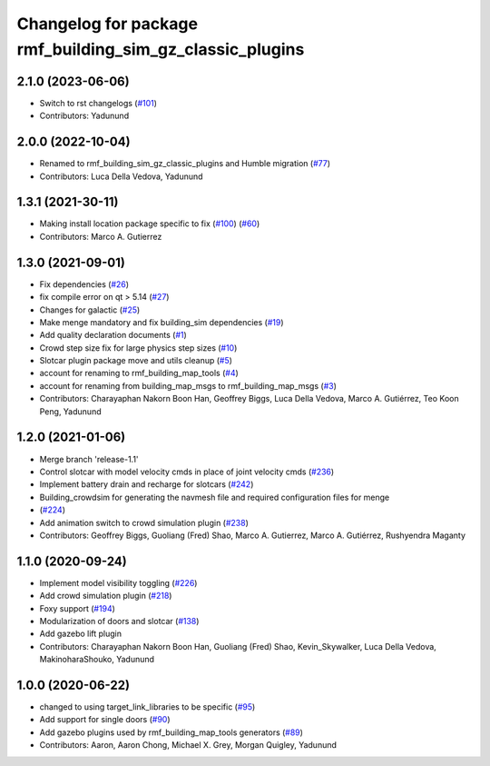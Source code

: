 ^^^^^^^^^^^^^^^^^^^^^^^^^^^^^^^^^^^^^^^^^^^^^^^^^^^^^^^^^^^^^^
Changelog for package rmf\_building\_sim\_gz\_classic\_plugins
^^^^^^^^^^^^^^^^^^^^^^^^^^^^^^^^^^^^^^^^^^^^^^^^^^^^^^^^^^^^^^

2.1.0 (2023-06-06)
------------------
* Switch to rst changelogs (`#101 <https://github.com/open-rmf/rmf_simulation/pull/101>`_)
* Contributors: Yadunund

2.0.0 (2022-10-04)
------------------
* Renamed to rmf\_building\_sim\_gz\_classic\_plugins and Humble migration (`#77 <https://github.com/open-rmf/rmf_simulation/pull/77>`_)
* Contributors: Luca Della Vedova, Yadunund

1.3.1 (2021-30-11)
------------------
* Making install location package specific to fix (`#100 <https://github.com/open-rmf/rmf/pull/100>`_) (`#60 <https://github.com/open-rmf/rmf_simulation/pull/6>`_)
* Contributors: Marco A. Gutierrez

1.3.0 (2021-09-01)
------------------
* Fix dependencies (`#26 <https://github.com/open-rmf/rmf_simulation/pull/26>`_)
* fix compile error on qt \> 5.14 (`#27 <https://github.com/open-rmf/rmf_simulation/pull/27>`_)
* Changes for galactic (`#25 <https://github.com/open-rmf/rmf_simulation/pull/25>`_)
* Make menge mandatory and fix building\_sim dependencies (`#19 <https://github.com/open-rmf/rmf_simulation/pull/19>`_)
* Add quality declaration documents (`#1 <https://github.com/open-rmf/rmf_simulation/pull/1>`_)
* Crowd step size fix for large physics step sizes (`#10 <https://github.com/open-rmf/rmf_simulation/pull/10>`_)
* Slotcar plugin package move and utils cleanup (`#5 <https://github.com/open-rmf/rmf_simulation/pull/5>`_)
* account for renaming to rmf\_building\_map\_tools (`#4 <https://github.com/open-rmf/rmf_simulation/pull/4>`_)
* account for renaming from building\_map\_msgs to rmf\_building\_map\_msgs (`#3 <https://github.com/open-rmf/rmf_simulation/pull/3>`_)
* Contributors: Charayaphan Nakorn Boon Han, Geoffrey Biggs, Luca Della Vedova, Marco A. Gutiérrez, Teo Koon Peng, Yadunund

1.2.0 (2021-01-06)
------------------
* Merge branch \'release-1.1\'
* Control slotcar with model velocity cmds in place of joint velocity cmds (`#236 <https://github.com/osrf/traffic_editor/pull/236>`_)
* Implement battery drain and recharge for slotcars (`#242 <https://github.com/osrf/traffic_editor/pull/242>`_)
* Building\_crowdsim for generating the navmesh file and required configuration files for menge
*   (`#224 <https://github.com/osrf/traffic_editor/pull/224>`_)
* Add animation switch to crowd simulation plugin (`#238 <https://github.com/osrf/traffic_editor/pull/238>`_)
* Contributors: Geoffrey Biggs, Guoliang (Fred) Shao, Marco A. Gutierrez, Marco A. Gutiérrez, Rushyendra Maganty

1.1.0 (2020-09-24)
------------------
* Implement model visibility toggling (`#226 <https://github.com/osrf/traffic_editor/pull/226>`_)
* Add crowd simulation plugin (`#218 <https://github.com/osrf/traffic_editor/pull/218>`_)
* Foxy support (`#194 <https://github.com/osrf/traffic_editor/pull/194>`_)
* Modularization of doors and slotcar (`#138 <https://github.com/osrf/traffic_editor/pull/13>`_)
* Add gazebo lift plugin
* Contributors: Charayaphan Nakorn Boon Han, Guoliang (Fred) Shao, Kevin\_Skywalker, Luca Della Vedova, MakinoharaShouko, Yadunund

1.0.0 (2020-06-22)
------------------
* changed to using target\_link\_libraries to be specific (`#95 <https://github.com/osrf/traffic_editor/pull/9>`_)
* Add support for single doors (`#90 <https://github.com/osrf/traffic_editor/pull/9>`_)
* Add gazebo plugins used by rmf\_building\_map\_tools generators (`#89 <https://github.com/osrf/traffic_editor/pull/8>`_)
* Contributors: Aaron, Aaron Chong, Michael X. Grey, Morgan Quigley, Yadunund

